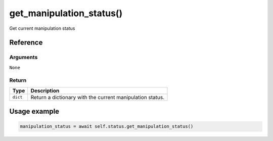 ===========================
get_manipulation_status()
===========================

.. raw:: html

    <hr/>
    

Get current manipulation status

Reference
===========

Arguments
-----------

``None``

Return
---------

======== =========================================================
Type     Description
======== =========================================================
``dict`` Return a dictionary with the current manipulation status.
======== =========================================================

Usage example
===============

.. code-block:: python

   manipulation_status = await self.status.get_manipulation_status()
